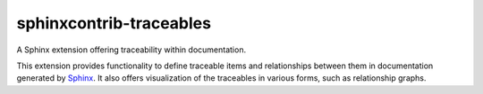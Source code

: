 sphinxcontrib-traceables
==============================================================================

|docs-status| |build-status|

A Sphinx extension offering traceability within documentation.

This extension provides functionality to define traceable items and
relationships between them in documentation generated by `Sphinx`_.
It also offers visualization of the traceables in various forms, such
as relationship graphs.

.. comment: 
   - Download: ...
   - Documentation: ...
   - Development: ...

.. _Sphinx: http://sphinx-doc.org/

.. |docs-status| image:: https://readthedocs.org/projects/sphinxcontrib-traceables/badge/?version=latest
    :alt: Documentation status
    :scale: 100%
    :target: https://sphinxcontrib-traceables.readthedocs.org/en/latest/?badge=latest

.. |build-status| image:: https://travis-ci.org/t4ngo/sphinxcontrib-traceables.svg
    :alt: Build status
    :target: https://travis-ci.org/t4ngo/sphinxcontrib-traceables
